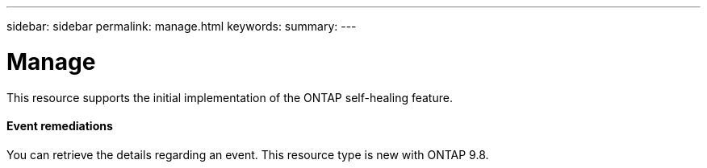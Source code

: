 ---
sidebar: sidebar
permalink: manage.html
keywords:
summary:
---

= Manage
:hardbreaks:
:nofooter:
:icons: font
:linkattrs:
:imagesdir: ./media/

//
// This file was created with NDAC Version 2.0 (August 17, 2020)
//
// 2020-12-10 15:58:00.776674
//

[.lead]
This resource supports the initial implementation of the ONTAP self-healing feature.

==== Event remediations

You can retrieve the details regarding an event. This resource type is new with ONTAP 9.8.


